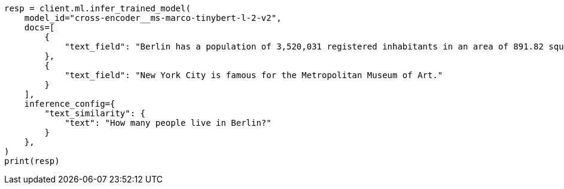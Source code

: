 // This file is autogenerated, DO NOT EDIT
// ml/trained-models/apis/infer-trained-model.asciidoc:1144

[source, python]
----
resp = client.ml.infer_trained_model(
    model_id="cross-encoder__ms-marco-tinybert-l-2-v2",
    docs=[
        {
            "text_field": "Berlin has a population of 3,520,031 registered inhabitants in an area of 891.82 square kilometers."
        },
        {
            "text_field": "New York City is famous for the Metropolitan Museum of Art."
        }
    ],
    inference_config={
        "text_similarity": {
            "text": "How many people live in Berlin?"
        }
    },
)
print(resp)
----

